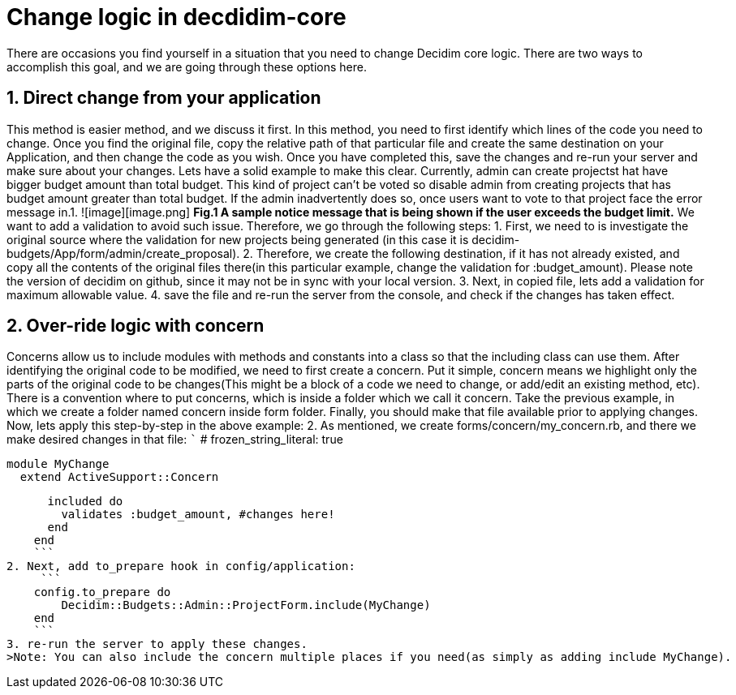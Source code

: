 # Change logic in decdidim-core #

There are occasions you find yourself in a situation that you need to change Decidim core logic.  There are two ways to accomplish this goal, and we are going through these options here.

## 1. Direct change from your application ##

This method is easier method, and we discuss it first. In this method, you need to first identify which lines of the code you need to change. Once you find the original file, copy the relative path of that particular file and create the same destination on your Application, and then change the code as you wish. Once you have completed this, save the changes and re-run your server and make sure about your changes.
Lets have a solid example to make this clear. Currently, admin can create projectst hat have bigger budget amount than total budget. This kind of project can't be voted so disable admin from creating projects that has budget amount greater than total budget. If the admin inadvertently does so, once users want to vote to that project face the error message in.1.
![image][image.png]
***Fig.1 A sample notice message that is being shown if the user exceeds the budget limit.***
We want to add a validation to avoid such issue. Therefore, we go through the following steps:
1. First, we need to is investigate the original source where the validation for new projects being generated (in this case it is decidim-budgets/App/form/admin/create_proposal).
2. Therefore, we create the following destination, if it has not already existed, and copy all the contents of the original files there(in this particular example, change the validation for :budget_amount). Please note the version of decidim on github, since it may not be in sync with your local version.
3. Next, in copied file, lets add a validation for maximum allowable value.
4. save the file and re-run the server from the console, and check if the changes has taken effect.

## 2. Over-ride logic with concern ##

Concerns allow us to include modules with methods and constants into a class so that the including class can use them. After identifying the original code to be modified, we need to first create a concern. Put it simple, concern means we highlight only the parts of the original code to be changes(This might be a block of a code we need to change, or add/edit an existing method, etc). There is a convention where to put concerns, which is inside a folder which we call it concern. Take the previous example, in which we create a folder named concern inside form folder. Finally, you should make that file available prior to applying changes.
Now, lets apply this step-by-step in the above example:
2.  As mentioned, we create forms/concern/my_concern.rb, and there we make desired changes in that file:
    ```
    # frozen_string_literal: true

    module MyChange
      extend ActiveSupport::Concern

      included do
        validates :budget_amount, #changes here!
      end
    end
    ```
2. Next, add to_prepare hook in config/application:
     ```
    config.to_prepare do
        Decidim::Budgets::Admin::ProjectForm.include(MyChange)
    end
    ```
3. re-run the server to apply these changes.
>Note: You can also include the concern multiple places if you need(as simply as adding include MyChange).
